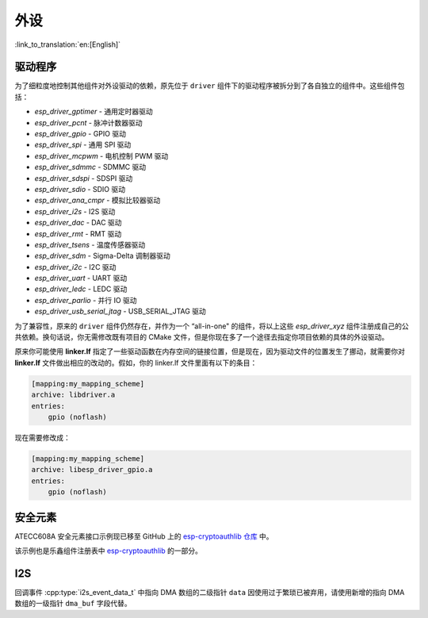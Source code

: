 外设
====

:link_to_translation:`en:[English]`

驱动程序
---------------

为了细粒度地控制其他组件对外设驱动的依赖，原先位于 ``driver`` 组件下的驱动程序被拆分到了各自独立的组件中。这些组件包括：

- `esp_driver_gptimer` - 通用定时器驱动
- `esp_driver_pcnt` - 脉冲计数器驱动
- `esp_driver_gpio` - GPIO 驱动
- `esp_driver_spi` - 通用 SPI 驱动
- `esp_driver_mcpwm` - 电机控制 PWM 驱动
- `esp_driver_sdmmc` - SDMMC 驱动
- `esp_driver_sdspi` - SDSPI 驱动
- `esp_driver_sdio` - SDIO 驱动
- `esp_driver_ana_cmpr` - 模拟比较器驱动
- `esp_driver_i2s` - I2S 驱动
- `esp_driver_dac` - DAC 驱动
- `esp_driver_rmt` - RMT 驱动
- `esp_driver_tsens` - 温度传感器驱动
- `esp_driver_sdm` - Sigma-Delta 调制器驱动
- `esp_driver_i2c` - I2C 驱动
- `esp_driver_uart` - UART 驱动
- `esp_driver_ledc` - LEDC 驱动
- `esp_driver_parlio` - 并行 IO 驱动
- `esp_driver_usb_serial_jtag` - USB_SERIAL_JTAG 驱动

为了兼容性，原来的 ``driver`` 组件仍然存在，并作为一个 “all-in-one" 的组件，将以上这些 `esp_driver_xyz` 组件注册成自己的公共依赖。换句话说，你无需修改既有项目的 CMake 文件，但是你现在多了一个途径去指定你项目依赖的具体的外设驱动。

原来你可能使用 **linker.lf** 指定了一些驱动函数在内存空间的链接位置，但是现在，因为驱动文件的位置发生了挪动，就需要你对 **linker.lf** 文件做出相应的改动的。假如，你的 linker.lf 文件里面有以下的条目：

.. code-block:: none

    [mapping:my_mapping_scheme]
    archive: libdriver.a
    entries:
        gpio (noflash)

现在需要修改成：

.. code-block:: none

    [mapping:my_mapping_scheme]
    archive: libesp_driver_gpio.a
    entries:
        gpio (noflash)


安全元素
--------------

ATECC608A 安全元素接口示例现已移至 GitHub 上的 `esp-cryptoauthlib 仓库 <https://github.com/espressif/esp-cryptoauthlib/tree/master/examples/atecc608_ecdsa>`_ 中。

该示例也是乐鑫组件注册表中 `esp-cryptoauthlib <https://components.espressif.com/component/espressif/esp-cryptoauthlib>`_ 的一部分。

I2S
-------

回调事件 :cpp:type:`i2s_event_data_t` 中指向 DMA 数组的二级指针 ``data`` 因使用过于繁琐已被弃用，请使用新增的指向 DMA 数组的一级指针 ``dma_buf`` 字段代替。
